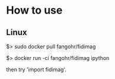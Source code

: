 * How to use

** Linux

$> sudo docker pull fangohr/fidimag

$> docker run -ci fangohr/fidimag ipython

then try 'import fidimag'.





